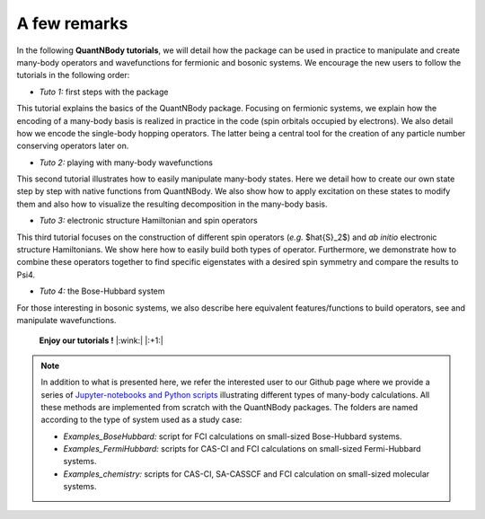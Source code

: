 A few remarks
=============


In the following **QuantNBody tutorials**, we will detail how the package can be used in practice to manipulate and create many-body operators and wavefunctions for fermionic and bosonic systems.
We encourage the new users to follow the tutorials in the following order:

* *Tuto 1:* first steps with the package
This tutorial explains the basics of the QuantNBody package. Focusing on fermionic systems,
we explain how the encoding of a many-body basis  is realized in practice in the code (spin orbitals occupied by electrons).
We also detail how we encode the single-body hopping operators. The latter being a central tool for the creation of any particle number conserving operators later on.

* *Tuto 2:* playing with many-body wavefunctions
This second tutorial illustrates how to easily manipulate many-body states. Here we detail how to create our own state step by step with native functions from QuantNBody. We also show how to apply excitation on these states to modify them and also how to visualize the resulting decomposition in the many-body basis.

* *Tuto 3:* electronic structure Hamiltonian and spin operators
This third tutorial focuses on the construction of different spin operators (*e.g.* $\hat{S}_2$) and *ab initio* electronic structure Hamiltonians. We show here how to easily build both types of operator. Furthermore, we demonstrate how to combine these operators together to find specific eigenstates with a desired spin symmetry and compare the results to Psi4.

* *Tuto 4:* the Bose-Hubbard system
For those interesting in bosonic systems, we also describe here equivalent features/functions to build operators, see and manipulate wavefunctions.


  **Enjoy our tutorials !**  |:wink:| |:+1:|

.. note::

  In addition to what is presented here,  we refer the interested user to our Github page where we provide a series of `Jupyter-notebooks
  and Python scripts <https://github.com/SYalouz/QuantNBody/tree/main/Tutorials>`_ illustrating different types of many-body calculations.
  All these methods are implemented from scratch with the QuantNBody packages.
  The folders are named according to the type of system used as a study case:

  - *Examples_BoseHubbard:* script for FCI calculations on small-sized Bose-Hubbard systems.
  - *Examples_FermiHubbard:* scripts for CAS-CI and FCI calculations on small-sized Fermi-Hubbard systems.
  - *Examples_chemistry:* scripts for CAS-CI, SA-CASSCF and FCI calculation on small-sized molecular systems.
